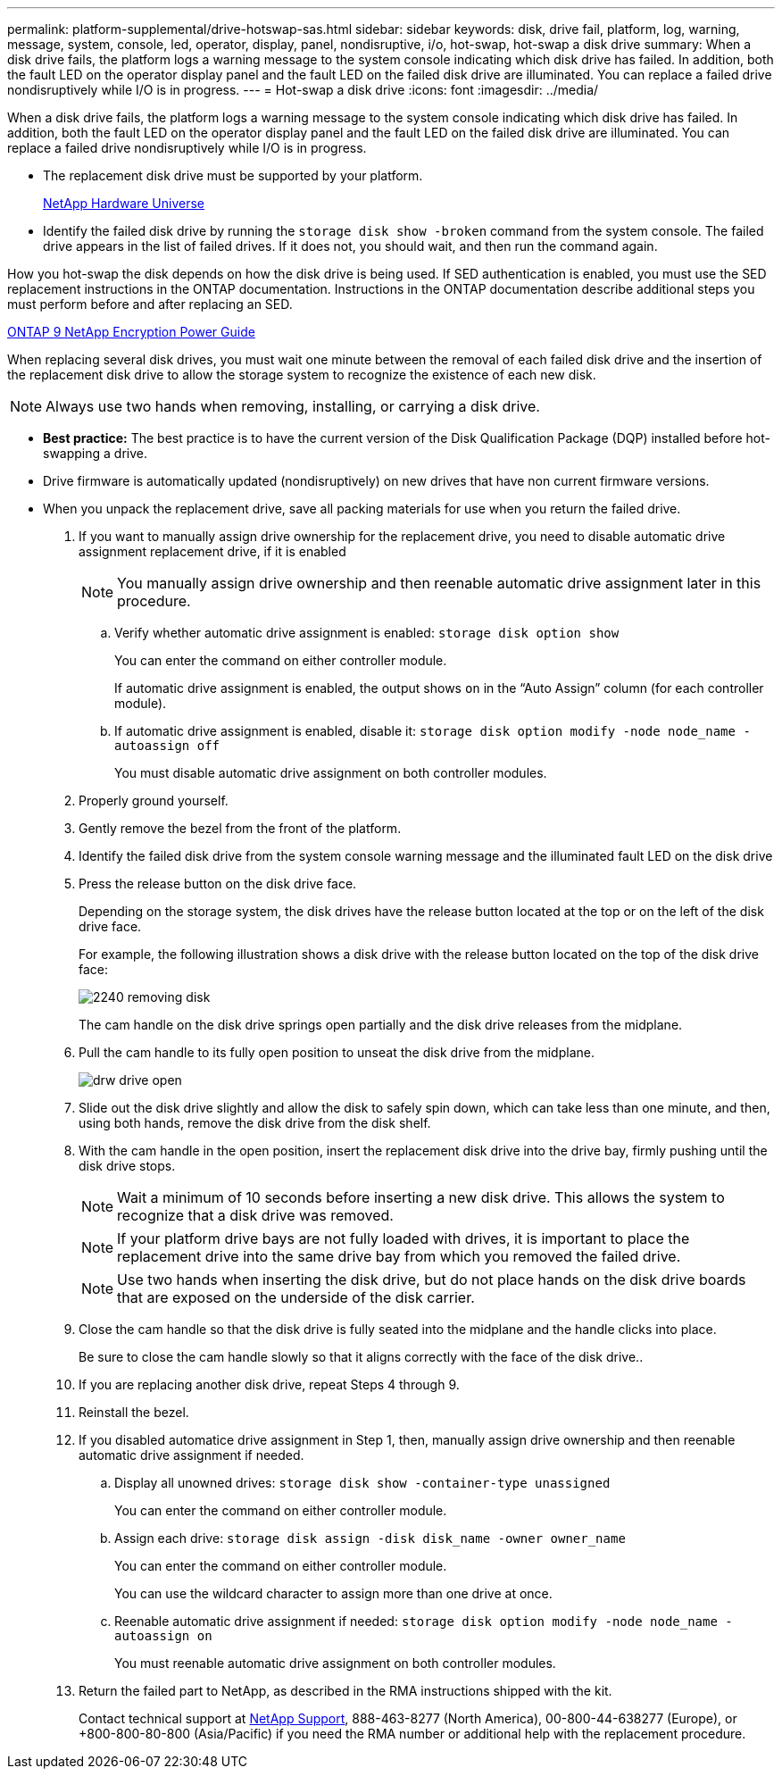 ---
permalink: platform-supplemental/drive-hotswap-sas.html
sidebar: sidebar
keywords: disk, drive fail, platform, log, warning, message, system, console, led, operator, display, panel, nondisruptive, i/o, hot-swap, hot-swap a disk drive
summary: When a disk drive fails, the platform logs a warning message to the system console indicating which disk drive has failed. In addition, both the fault LED on the operator display panel and the fault LED on the failed disk drive are illuminated. You can replace a failed drive nondisruptively while I/O is in progress.
---
= Hot-swap a disk drive
:icons: font
:imagesdir: ../media/

[.lead]
When a disk drive fails, the platform logs a warning message to the system console indicating which disk drive has failed. In addition, both the fault LED on the operator display panel and the fault LED on the failed disk drive are illuminated. You can replace a failed drive nondisruptively while I/O is in progress.

* The replacement disk drive must be supported by your platform.
+
https://hwu.netapp.com[NetApp Hardware Universe]

* Identify the failed disk drive by running the `storage disk show -broken` command from the system console. The failed drive appears in the list of failed drives. If it does not, you should wait, and then run the command again.

How you hot-swap the disk depends on how the disk drive is being used. If SED authentication is enabled, you must use the SED replacement instructions in the ONTAP documentation. Instructions in the ONTAP documentation describe additional steps you must perform before and after replacing an SED.

https://docs.netapp.com/ontap-9/topic/com.netapp.doc.pow-nve/home.html[ONTAP 9 NetApp Encryption Power Guide]

When replacing several disk drives, you must wait one minute between the removal of each failed disk drive and the insertion of the replacement disk drive to allow the storage system to recognize the existence of each new disk.

NOTE: Always use two hands when removing, installing, or carrying a disk drive.

* *Best practice:* The best practice is to have the current version of the Disk Qualification Package (DQP) installed before hot-swapping a drive.
* Drive firmware is automatically updated (nondisruptively) on new drives that have non current firmware versions.
* When you unpack the replacement drive, save all packing materials for use when you return the failed drive.

. If you want to manually assign drive ownership for the replacement drive, you need to disable automatic drive assignment replacement drive, if it is enabled
+
NOTE: You manually assign drive ownership and then reenable automatic drive assignment later in this procedure.

 .. Verify whether automatic drive assignment is enabled: `storage disk option show`
+
You can enter the command on either controller module.
+
If automatic drive assignment is enabled, the output shows `on` in the "`Auto Assign`" column (for each controller module).

 .. If automatic drive assignment is enabled, disable it: `storage disk option modify -node node_name -autoassign off`
+
You must disable automatic drive assignment on both controller modules.

. Properly ground yourself.
. Gently remove the bezel from the front of the platform.
. Identify the failed disk drive from the system console warning message and the illuminated fault LED on the disk drive
. Press the release button on the disk drive face.
+
Depending on the storage system, the disk drives have the release button located at the top or on the left of the disk drive face.
+
For example, the following illustration shows a disk drive with the release button located on the top of the disk drive face:
+
image::../media/2240_removing_disk.gif[]
+
The cam handle on the disk drive springs open partially and the disk drive releases from the midplane.

. Pull the cam handle to its fully open position to unseat the disk drive from the midplane.
+
image::../media/drw_drive_open.gif[]

. Slide out the disk drive slightly and allow the disk to safely spin down, which can take less than one minute, and then, using both hands, remove the disk drive from the disk shelf.
. With the cam handle in the open position, insert the replacement disk drive into the drive bay, firmly pushing until the disk drive stops.
+
NOTE: Wait a minimum of 10 seconds before inserting a new disk drive. This allows the system to recognize that a disk drive was removed.
+
NOTE: If your platform drive bays are not fully loaded with drives, it is important to place the replacement drive into the same drive bay from which you removed the failed drive.
+
NOTE: Use two hands when inserting the disk drive, but do not place hands on the disk drive boards that are exposed on the underside of the disk carrier.

. Close the cam handle so that the disk drive is fully seated into the midplane and the handle clicks into place.
+
Be sure to close the cam handle slowly so that it aligns correctly with the face of the disk drive..

. If you are replacing another disk drive, repeat Steps 4 through 9.
. Reinstall the bezel.
. If you disabled automatice drive assignment in Step 1, then, manually assign drive ownership and then reenable automatic drive assignment if needed.
 .. Display all unowned drives: `storage disk show -container-type unassigned`
+
You can enter the command on either controller module.

 .. Assign each drive: `storage disk assign -disk disk_name -owner owner_name`
+
You can enter the command on either controller module.
+
You can use the wildcard character to assign more than one drive at once.

 .. Reenable automatic drive assignment if needed: `storage disk option modify -node node_name -autoassign on`
+
You must reenable automatic drive assignment on both controller modules.
. Return the failed part to NetApp, as described in the RMA instructions shipped with the kit.
+
Contact technical support at https://mysupport.netapp.com/site/global/dashboard[NetApp Support], 888-463-8277 (North America), 00-800-44-638277 (Europe), or +800-800-80-800 (Asia/Pacific) if you need the RMA number or additional help with the replacement procedure.
